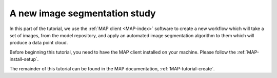 .. _embc13-map-new-segmentation:

A new image segmentation study
==============================

In this part of the tutorial, we use the :ref:`MAP client <MAP-index>` software to create a new workflow which will take a set of images, from the model repository, and apply an automated image segmentation algorithm to them which will produce a data point cloud.

Before beginning this tutorial, you need to have the MAP client installed on your machine. Please follow the :ref:`MAP-install-setup`.

The remainder of this tutorial can be found in the MAP documentation, :ref:`MAP-tutorial-create`.
